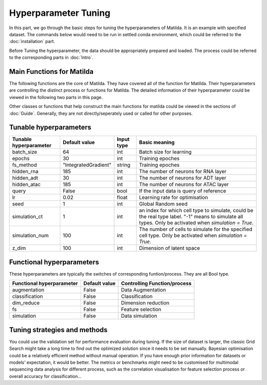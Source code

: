 Hyperparameter Tuning
========================

In this part, we go through the basic steps for tuning the hyperparameters of  Matilda. It is an example with specified dataset. The commands below would need to be run in settled conda environment, which could be referred to the :doc:`installation` part.

Before Tuning the hyperparameter, the data should be appropriately prepared and loaded. The process could be referred to the corresponding parts in :doc:`Intro`.

Main Functions for Matilda
-------------------------------------------------------
The following functions are the core of Matilda. They have covered all of the function for Matilda. Their hyperparameters are controlling the distinct process or functions for Matilda. The detailed information of their hyperparameter could be viewed in the following two parts in this page.

.. ::
  main_task(rna,adt,atac,cty,)

Other classes or functions that help construct the main functions for matilda could be viewed in the sections of :doc:`Guide`. Generally, they are not directly/seperately used or called for other purposes.


Tunable hyperparameters
-------------------------------------------------------

+----------------+--------------------+------+--------------------------------------------------------+
| Tunable        | Default            | Input|      Basic                                             |
| hyperparameter | value              | type |      meaning                                           |
+================+====================+======+========================================================+
| batch_size     | 64                 | int  | Batch size for learning                                |
+----------------+--------------------+------+--------------------------------------------------------+
| epochs         | 30                 | int  | Training epoches                                       |
+----------------+--------------------+------+--------------------------------------------------------+
| fs_method      |"IntegratedGradient"|string| Training epoches                                       |
+----------------+--------------------+------+--------------------------------------------------------+
| hidden_rna     | 185                | int  | The number of neurons for RNA layer                    |
+----------------+--------------------+------+--------------------------------------------------------+
| hidden_adt     | 30                 | int  | The number of neurons for ADT layer                    |
+----------------+--------------------+------+--------------------------------------------------------+
| hidden_atac    | 185                | int  | The number of neurons for ATAC layer                   |
+----------------+--------------------+------+--------------------------------------------------------+
| query          | False              | bool | If the input data is query of reference                |
+----------------+--------------------+------+--------------------------------------------------------+
| lr             | 0.02               |float | Learning rate for optimisation                         |
+----------------+--------------------+------+--------------------------------------------------------+
| seed           | 1                  | int  | Global Random seed                                     |
+----------------+--------------------+------+--------------------------------------------------------+
|                |                    |      | an index for which cell type to simulate, could be the |
| simulation_ct  | 1                  | int  | real type label. "-1" means to simulate all types.     |
|                |                    |      | Only be activated when `simulation = True`.            |
+----------------+--------------------+------+--------------------------------------------------------+
| simulation_num | 100                | int  | The number of cells to simulate for the specified cell |
|                |                    |      | type. Only be activated when `simulation = True`.      |
+----------------+--------------------+------+--------------------------------------------------------+
| z_dim          | 100                | int  | Dimension of latent space                              |
+----------------+--------------------+------+--------------------------------------------------------+



Functional hyperparameters
-------------------------------------------------------
These hyperparameters are typically the switches of corresponding funtion/process. They are all Bool type.

+----------------+-------------+--------------------------------------------------------+
| Functional     | Default     |      Controlling                                       |
| hyperparameter | value       |      Function/process                                  |
+================+=============+========================================================+
| augmentation   | False       | Data Augmentation                                      |
+----------------+-------------+--------------------------------------------------------+
| classification | False       | Classification                                         |
+----------------+-------------+--------------------------------------------------------+
| dim_reduce     | False       | Dimension reduction                                    |
+----------------+-------------+--------------------------------------------------------+
| fs             | False       | Feature selection                                      |
+----------------+-------------+--------------------------------------------------------+
| simulation     | False       | Data simulation                                        |
+----------------+-------------+--------------------------------------------------------+


Tuning strategies and methods
-------------------------------------------------------
You could use the validation set for performance evaluation during tuning. If the size of dataset is larger, the classic Grid Search might take a long time to find out the optimized solution since it needs to be set manually. Bayesian optimisation could be a relatively efficient method without manual operation. If you have enough prior information for datasets or models' expectation, it would be better. The metrics or benchmarks might need to be customised for multimodal sequencing data analysis for different process, such as the correlation visualisation for feature selection process or overall accuracy for classification... 



